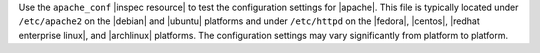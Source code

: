 .. The contents of this file may be included in multiple topics (using the includes directive).
.. The contents of this file should be modified in a way that preserves its ability to appear in multiple topics.

Use the ``apache_conf`` |inspec resource| to test the configuration settings for |apache|. This file is typically located under ``/etc/apache2`` on the |debian| and |ubuntu| platforms and under ``/etc/httpd`` on the |fedora|, |centos|, |redhat enterprise linux|, and |archlinux| platforms. The configuration settings may vary significantly from platform to platform.
